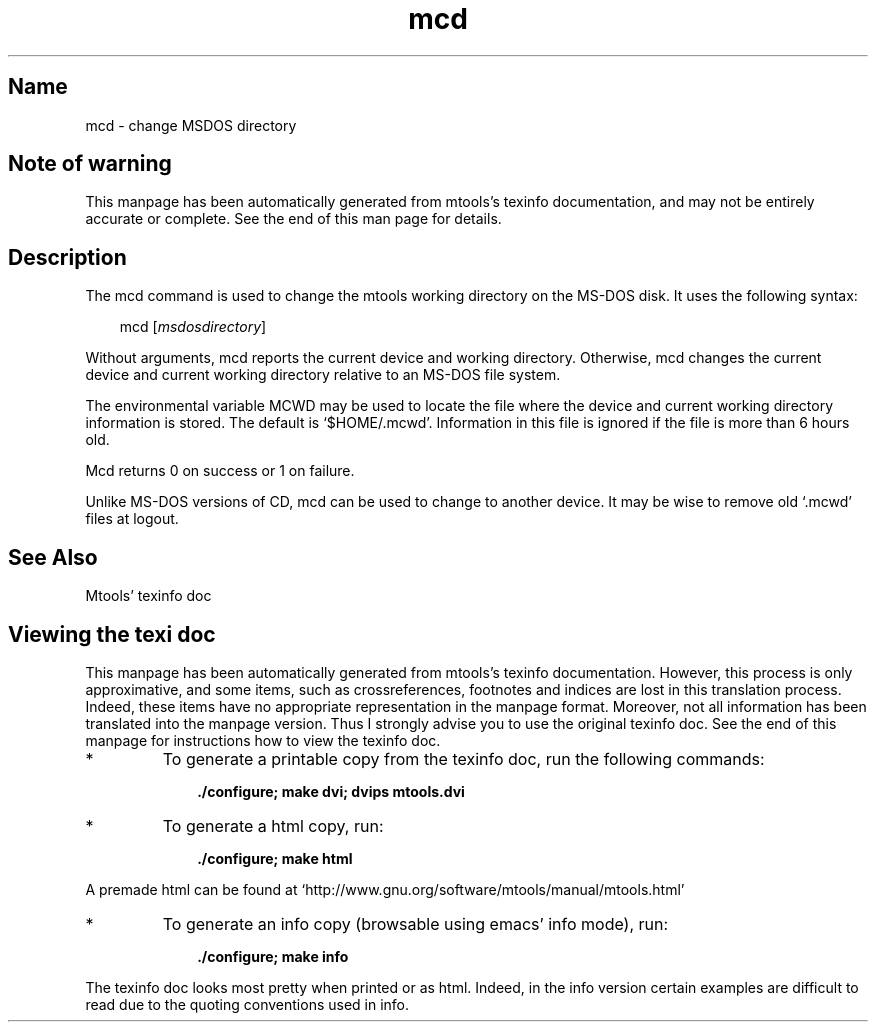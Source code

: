 '\" t
.TH mcd 1 "29Jun11" mtools-4.0.17
.SH Name
mcd - change MSDOS directory
'\" t
.de TQ
.br
.ns
.TP \\$1
..

.tr \(is'
.tr \(if`
.tr \(pd"

.SH Note\ of\ warning
This manpage has been automatically generated from mtools's texinfo
documentation, and may not be entirely accurate or complete.  See the
end of this man page for details.
.PP
.SH Description
.PP
The \fR\&\f(CWmcd\fR command is used to change the mtools working directory
on the MS-DOS disk. It uses the following syntax:
.PP
 
.nf
.ft 3
.in +0.3i
\&\fR\&\f(CWmcd [\fImsdosdirectory\fR\&\f(CW]
.fi
.in -0.3i
.ft R
.PP
 
\&\fR
.PP
Without arguments, \fR\&\f(CWmcd\fR reports the current device and working
directory.  Otherwise, \fR\&\f(CWmcd\fR changes the current device and current
working directory relative to an MS-DOS file system.
.PP
The environmental variable \fR\&\f(CWMCWD\fR may be used to locate the file
where the device and current working directory information is stored.
The default is \fR\&\f(CW\(if$HOME/.mcwd\(is\fR.  Information in this file is ignored
if the file is more than 6 hours old.
.PP
\&\fR\&\f(CWMcd\fR returns 0 on success or 1 on failure.
.PP
Unlike MS-DOS versions of \fR\&\f(CWCD\fR, \fR\&\f(CWmcd\fR can be used to change to
another device. It may be wise to remove old \fR\&\f(CW\(if.mcwd\(is\fR files at logout.
.PP
.SH See\ Also
Mtools' texinfo doc
.SH Viewing\ the\ texi\ doc
This manpage has been automatically generated from mtools's texinfo
documentation. However, this process is only approximative, and some
items, such as crossreferences, footnotes and indices are lost in this
translation process.  Indeed, these items have no appropriate
representation in the manpage format.  Moreover, not all information has
been translated into the manpage version.  Thus I strongly advise you to
use the original texinfo doc.  See the end of this manpage for
instructions how to view the texinfo doc.
.TP
* \ \ 
To generate a printable copy from the texinfo doc, run the following
commands:
 
.nf
.ft 3
.in +0.3i
    ./configure; make dvi; dvips mtools.dvi
.fi
.in -0.3i
.ft R
.PP
 
\&\fR
.TP
* \ \ 
To generate a html copy,  run:
 
.nf
.ft 3
.in +0.3i
    ./configure; make html
.fi
.in -0.3i
.ft R
.PP
 
\&\fRA premade html can be found at
\&\fR\&\f(CW\(ifhttp://www.gnu.org/software/mtools/manual/mtools.html\(is\fR
.TP
* \ \ 
To generate an info copy (browsable using emacs' info mode), run:
 
.nf
.ft 3
.in +0.3i
    ./configure; make info
.fi
.in -0.3i
.ft R
.PP
 
\&\fR
.PP
The texinfo doc looks most pretty when printed or as html.  Indeed, in
the info version certain examples are difficult to read due to the
quoting conventions used in info.
.PP
